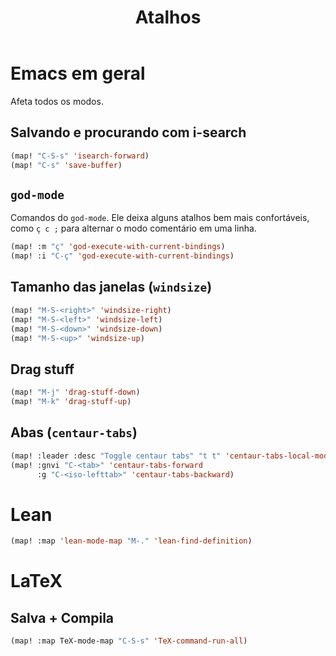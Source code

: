 #+TITLE: Atalhos

* Emacs em geral

Afeta todos os modos.

** Salvando e procurando com i-search
#+begin_src emacs-lisp
(map! "C-S-s" 'isearch-forward)
(map! "C-s" 'save-buffer)
#+end_src

** =god-mode=
Comandos do =god-mode=. Ele deixa alguns atalhos bem mais confortáveis, como =ç c ;= para alternar o modo comentário em uma linha.
#+begin_src emacs-lisp
(map! :m "ç" 'god-execute-with-current-bindings)
(map! :i "C-ç" 'god-execute-with-current-bindings)
#+end_src

** Tamanho das janelas (=windsize=)
#+begin_src emacs-lisp
(map! "M-S-<right>" 'windsize-right)
(map! "M-S-<left>" 'windsize-left)
(map! "M-S-<down>" 'windsize-down)
(map! "M-S-<up>" 'windsize-up)
#+end_src

** Drag stuff
#+begin_src emacs-lisp
(map! "M-j" 'drag-stuff-down)
(map! "M-k" 'drag-stuff-up)
#+end_src

** Abas (=centaur-tabs=)
#+begin_src emacs-lisp
(map! :leader :desc "Toggle centaur tabs" "t t" 'centaur-tabs-local-mode)
(map! :gnvi "C-<tab>" 'centaur-tabs-forward
      :g "C-<iso-lefttab>" 'centaur-tabs-backward)
#+end_src

* Lean
#+begin_src emacs-lisp
(map! :map 'lean-mode-map "M-." 'lean-find-definition)
#+end_src


* LaTeX
** Salva + Compila
#+begin_src emacs-lisp
(map! :map TeX-mode-map "C-S-s" 'TeX-command-run-all)
#+end_src

